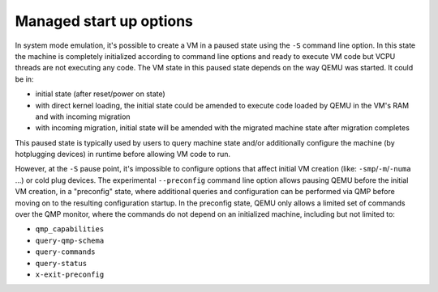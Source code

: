 Managed start up options
========================

In system mode emulation, it's possible to create a VM in a paused
state using the ``-S`` command line option. In this state the machine
is completely initialized according to command line options and ready
to execute VM code but VCPU threads are not executing any code. The VM
state in this paused state depends on the way QEMU was started. It
could be in:

- initial state (after reset/power on state)
- with direct kernel loading, the initial state could be amended to execute
  code loaded by QEMU in the VM's RAM and with incoming migration
- with incoming migration, initial state will be amended with the migrated
  machine state after migration completes

This paused state is typically used by users to query machine state and/or
additionally configure the machine (by hotplugging devices) in runtime before
allowing VM code to run.

However, at the ``-S`` pause point, it's impossible to configure options
that affect initial VM creation (like: ``-smp``/``-m``/``-numa`` ...) or
cold plug devices. The experimental ``--preconfig`` command line option
allows pausing QEMU before the initial VM creation, in a "preconfig" state,
where additional queries and configuration can be performed via QMP
before moving on to the resulting configuration startup. In the
preconfig state, QEMU only allows a limited set of commands over the
QMP monitor, where the commands do not depend on an initialized
machine, including but not limited to:

- ``qmp_capabilities``
- ``query-qmp-schema``
- ``query-commands``
- ``query-status``
- ``x-exit-preconfig``
